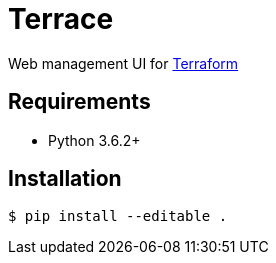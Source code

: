 = Terrace

Web management UI for link:https://www.terraform.io/[Terraform]

== Requirements

* Python 3.6.2+

== Installation

[source, sh]
----
$ pip install --editable .
----

